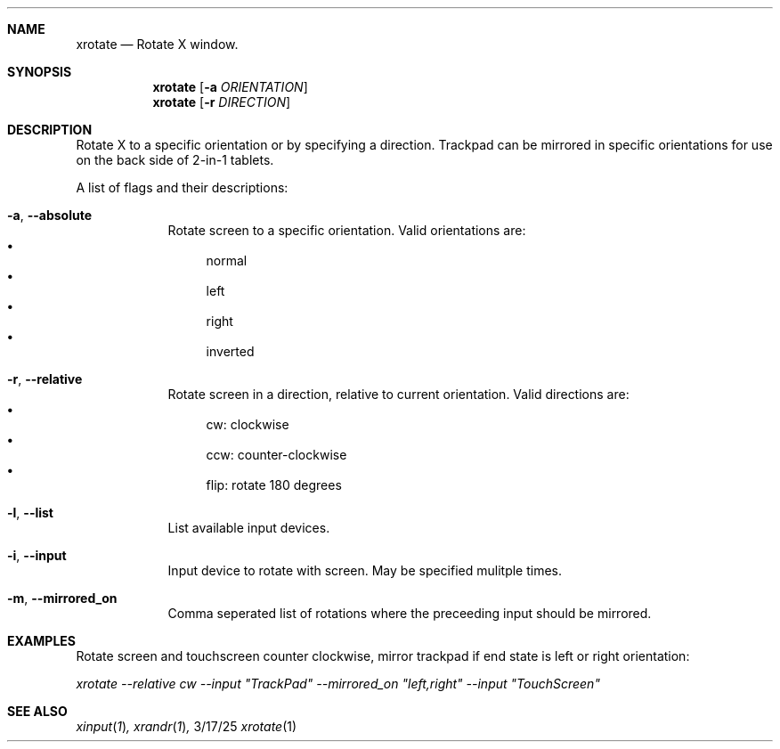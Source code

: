 .\"Modified from man(1) of FreeBSD, the NetBSD mdoc.template, and mdoc.samples.
.\"See Also:
.\"man mdoc.samples for a complete listing of options
.\"man mdoc for the short list of editing options
.\"/usr/share/misc/mdoc.template
.Dd 3/17/25               \" DATE
.Dt xrotate 1      \" Program name and manual section number
.Sh NAME                 \" Section Header - required - don't modify
.Nm xrotate
.\" The following lines are read in generating the apropos(man -k) database. Use only key
.\" words here as the database is built based on the words here and in the .ND line.
.\".Nm Other_name_for_same_program(),
.\".Nm Yet another name for the same program.
.\" Use .Nm macro to designate other names for the documented program.
.Nd Rotate X window.
.Sh SYNOPSIS             \" Section Header - required - don't modify
.Nm
[\fB\-a\fR \fIORIENTATION\fR]
.br
.Nm
[\fB\-r\fR \fIDIRECTION\fR]
.Sh DESCRIPTION
.Pp
Rotate X to a specific orientation or by specifying a direction.  Trackpad can be mirrored in specific orientations for use on the back side of 2-in-1 tablets.
.Pp                      \" Inserts a space
A list of flags and their descriptions:
.Bl -tag -width -indent  \" Differs from above in tag removed
.It Fl a , -absolute
Rotate screen to a specific orientation. Valid orientations are:
.Bl -bullet -compact
.It
normal
.It
left
.It
right
.It
inverted
.El
.It Fl r , -relative
Rotate screen in a direction, relative to current orientation. Valid directions are:
.Bl -bullet -compact
.It
cw: clockwise
.It
ccw: counter-clockwise
.It
flip: rotate 180 degrees
.El
.It Fl l , -list
List available input devices.
.It Fl i , -input
Input device to rotate with screen.  May be specified mulitple times.
.It Fl m , -mirrored_on
Comma seperated list of rotations where the preceeding input should be mirrored.
.El                      \" Ends the list
.Pk
.Sh EXAMPLES
.Pp
Rotate screen and touchscreen counter clockwise, mirror trackpad if end state is left or right orientation:
.Pp
\fIxrotate --relative cw --input "TrackPad" --mirrored_on "left,right" --input "TouchScreen"
.Sh SEE ALSO
.Xr xinput 1 ,
.Xr xrandr 1 ,
